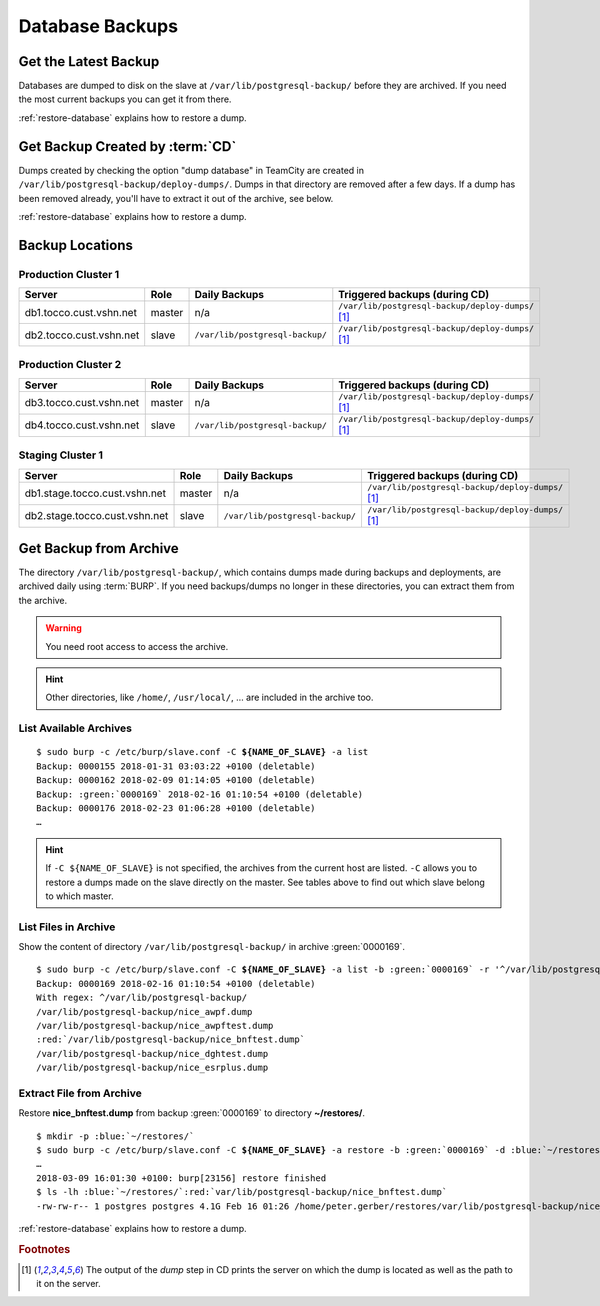 Database Backups
================

Get the Latest Backup
---------------------

Databases are dumped to disk on the slave at ``/var/lib/postgresql-backup/`` before they are archived. If you need the most
current backups you can get it from there.

:ref:`restore-database` explains how to restore a dump.


Get Backup Created by :term:`CD`
--------------------------------

Dumps created by checking the option "dump database" in TeamCity are created in ``/var/lib/postgresql-backup/deploy-dumps/``.
Dumps in that directory are removed after a few days. If a dump has been removed already, you'll have to extract it out of the
archive, see below.

:ref:`restore-database` explains how to restore a dump.


Backup Locations
----------------

Production Cluster 1
^^^^^^^^^^^^^^^^^^^^

=======================  ========  ==================================  =====================================================
        Server            Role                 Daily Backups                    Triggered backups (during CD)
=======================  ========  ==================================  =====================================================
db1.tocco.cust.vshn.net   master    n/a                                 ``/var/lib/postgresql-backup/deploy-dumps/`` [#f1]_
db2.tocco.cust.vshn.net   slave     ``/var/lib/postgresql-backup/``     ``/var/lib/postgresql-backup/deploy-dumps/`` [#f1]_
=======================  ========  ==================================  =====================================================

Production Cluster 2
^^^^^^^^^^^^^^^^^^^^

=======================  ========  ==================================  =====================================================
        Server            Role                 Daily Backups                    Triggered backups (during CD)
=======================  ========  ==================================  =====================================================
db3.tocco.cust.vshn.net   master    n/a                                 ``/var/lib/postgresql-backup/deploy-dumps/`` [#f1]_
db4.tocco.cust.vshn.net   slave     ``/var/lib/postgresql-backup/``     ``/var/lib/postgresql-backup/deploy-dumps/`` [#f1]_
=======================  ========  ==================================  =====================================================

Staging Cluster 1
^^^^^^^^^^^^^^^^^

=============================  ========  ==================================  =====================================================
        Server                  Role                 Daily Backups                    Triggered backups (during CD)
=============================  ========  ==================================  =====================================================
db1.stage.tocco.cust.vshn.net   master    n/a                                 ``/var/lib/postgresql-backup/deploy-dumps/`` [#f1]_
db2.stage.tocco.cust.vshn.net   slave     ``/var/lib/postgresql-backup/``     ``/var/lib/postgresql-backup/deploy-dumps/`` [#f1]_
=============================  ========  ==================================  =====================================================

Get Backup from Archive
-----------------------

The directory ``/var/lib/postgresql-backup/``, which contains dumps made during backups and deployments, are archived
daily using :term:`BURP`. If you need backups/dumps no longer in these directories, you can extract them from
the archive.

.. warning::

      You need root access to access the archive.

.. hint::

   Other directories, like ``/home/``, ``/usr/local/``, … are included in the archive too.


List Available Archives
^^^^^^^^^^^^^^^^^^^^^^^

.. parsed-literal::

      $ sudo burp -c /etc/burp/slave.conf -C **${NAME_OF_SLAVE}** -a list
      Backup: 0000155 2018-01-31 03:03:22 +0100 (deletable)
      Backup: 0000162 2018-02-09 01:14:05 +0100 (deletable)
      Backup: :green:`0000169` 2018-02-16 01:10:54 +0100 (deletable)
      Backup: 0000176 2018-02-23 01:06:28 +0100 (deletable)
      …

.. hint::

   If ``-C ${NAME_OF_SLAVE}`` is not specified, the archives from the current host are
   listed. ``-C`` allows you to restore a dumps made on the slave directly on the master.
   See tables above to find out which slave belong to which master.

List Files in Archive
^^^^^^^^^^^^^^^^^^^^^

Show the content of directory ``/var/lib/postgresql-backup/`` in archive :green:`0000169`.

.. parsed-literal::

      $ sudo burp -c /etc/burp/slave.conf -C **${NAME_OF_SLAVE}** -a list -b :green:`0000169` -r '^/var/lib/postgresql-backup/'
      Backup: 0000169 2018-02-16 01:10:54 +0100 (deletable)
      With regex: ^/var/lib/postgresql-backup/
      /var/lib/postgresql-backup/nice_awpf.dump
      /var/lib/postgresql-backup/nice_awpftest.dump
      :red:`/var/lib/postgresql-backup/nice_bnftest.dump`
      /var/lib/postgresql-backup/nice_dghtest.dump
      /var/lib/postgresql-backup/nice_esrplus.dump


Extract File from Archive
^^^^^^^^^^^^^^^^^^^^^^^^^

Restore **nice_bnftest.dump** from backup :green:`0000169` to directory **~/restores/**.

.. parsed-literal::

      $ mkdir -p :blue:`~/restores/`
      $ sudo burp -c /etc/burp/slave.conf -C **${NAME_OF_SLAVE}** -a restore -b :green:`0000169` -d :blue:`~/restores/` -r '^\ :red:`/var/lib/postgresql-backup/postgres-nice_bnftest.dump.gz`'
      …
      2018-03-09 16:01:30 +0100: burp[23156] restore finished
      $ ls -lh :blue:`~/restores/`:red:`var/lib/postgresql-backup/nice_bnftest.dump`
      -rw-rw-r-- 1 postgres postgres 4.1G Feb 16 01:26 /home/peter.gerber/restores/var/lib/postgresql-backup/nice_bnftest.dump

:ref:`restore-database` explains how to restore a dump.


.. rubric:: Footnotes

.. [#f1] The output of the *dump* step in CD prints the server on which the dump is located as
         well as the path to it on the server.
